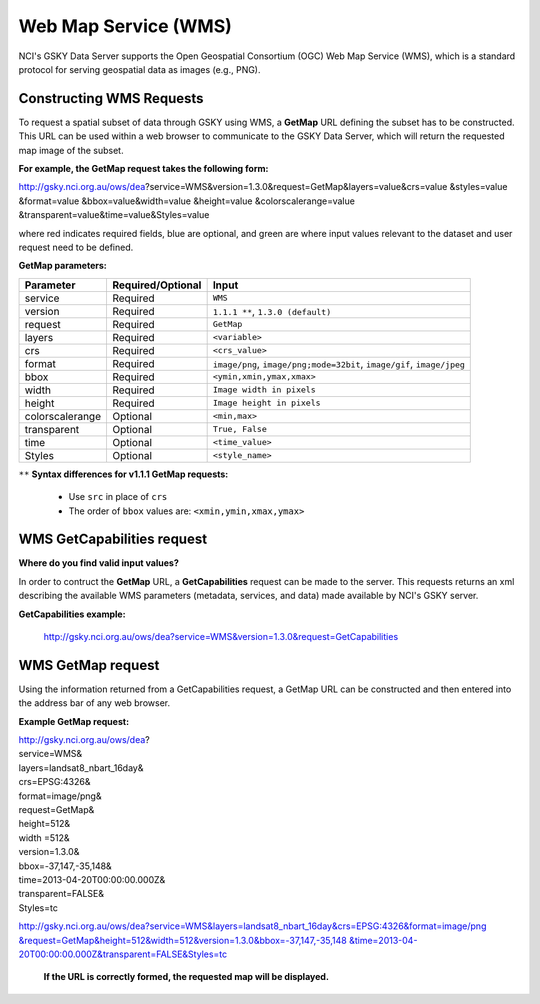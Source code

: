 .. role:: red

.. role:: blue

.. role:: green

Web Map Service (WMS)
======================

NCI's GSKY Data Server supports the Open Geospatial Consortium (OGC) Web Map Service (WMS), which is a standard protocol for serving geospatial data as images (e.g., PNG).


Constructing WMS Requests
--------------------------

To request a spatial subset of data through GSKY using WMS, a **GetMap** URL defining the subset has to be constructed. This URL can be used within a web browser to communicate to the GSKY Data Server, which will return the requested map image of the subset.


**For example, the GetMap request takes the following form:**

http://gsky.nci.org.au/ows/dea?\ :red:`service`\ =WMS&\ :red:`version`\ =1.3.0&\ :red:`request`\ =GetMap&\ :red:`layers`\ =\ :green:`value`\ &\ :red:`crs`\ =\ :green:`value`
\
&\ :red:`styles`\ =\ :green:`value` &\ :red:`format`\ =\ :green:`value` &\ :blue:`bbox`\ =\ :green:`value`\ &\ :red:`width`\ =\ :green:`value` &\ :red:`height`\ =\ :green:`value`
\
&\ :blue:`colorscalerange`\ =\ :green:`value` &\ :blue:`transparent`\ =\ :green:`value`\ &\ :blue:`time`\ =\ :green:`value`\ &\ :blue:`Styles`\ =\ :green:`value`\

where :red:`red` indicates required fields, :blue:`blue` are optional, and :green:`green` are where input values relevant to the dataset and user request need to be defined.


**GetMap parameters:**

+------------------------+-----------------------+-----------------------------------------------------------------------+
| Parameter              | Required/Optional     | Input                                                                 |
+========================+=======================+=======================================================================+
| service                |  Required             | ``WMS``                                                               |
+------------------------+-----------------------+-----------------------------------------------------------------------+
| version                |  Required             | ``1.1.1 **``, ``1.3.0 (default)``                                     |
+------------------------+-----------------------+-----------------------------------------------------------------------+
| request                |  Required             | ``GetMap``                                                            |
+------------------------+-----------------------+-----------------------------------------------------------------------+
| layers                 |  Required             | ``<variable>``                                                        |
+------------------------+-----------------------+-----------------------------------------------------------------------+
| crs                    |  Required             | ``<crs_value>``                                                       |
+------------------------+-----------------------+-----------------------------------------------------------------------+
| format                 |  Required             | ``image/png``, ``image/png;mode=32bit``, ``image/gif``, ``image/jpeg``|
+------------------------+-----------------------+-----------------------------------------------------------------------+
| bbox                   |  Required             | ``<ymin,xmin,ymax,xmax>``                                             |
+------------------------+-----------------------+-----------------------------------------------------------------------+
| width                  |  Required             | ``Image width in pixels``                                             |
+------------------------+-----------------------+-----------------------------------------------------------------------+
| height                 |  Required             | ``Image height in pixels``                                            |
+------------------------+-----------------------+-----------------------------------------------------------------------+
| colorscalerange        |  Optional             | ``<min,max>``                                                         |
+------------------------+-----------------------+-----------------------------------------------------------------------+
| transparent            |  Optional             | ``True, False``                                                       |
+------------------------+-----------------------+-----------------------------------------------------------------------+
| time                   |  Optional             | ``<time_value>``                                                      |
+------------------------+-----------------------+-----------------------------------------------------------------------+
| Styles                 |  Optional             | ``<style_name>``                                                      |
+------------------------+-----------------------+-----------------------------------------------------------------------+

``**`` **Syntax differences for v1.1.1 GetMap requests:**

  * Use ``src`` in place of ``crs``
  * The order of ``bbox`` values are: ``<xmin,ymin,xmax,ymax>``


WMS GetCapabilities request
-----------------------------

**Where do you find valid input values?**

In order to contruct the **GetMap** URL, a **GetCapabilities** request can be made to the server.
This requests returns an xml describing the available WMS parameters (metadata, services, and data)
made available by NCI's GSKY server.

**GetCapabilities example:**

  http://gsky.nci.org.au/ows/dea?service=WMS&version=1.3.0&request=GetCapabilities


.. image:: ../_static/images/gsky_wms1.png


WMS GetMap request
--------------------

Using the information returned from a GetCapabilities request, a GetMap URL can be constructed
and then entered into the address bar of any web browser.

**Example GetMap request:**

| http://gsky.nci.org.au/ows/dea?
| :red:`service`\ =WMS&
| :red:`layers`\ =landsat8_nbart_16day&
| :red:`crs`\ =EPSG:4326&
| :red:`format`\ =image/png&
| :red:`request`\ =GetMap&
| :red:`height`\ =512&
| :red:`width` =512&
| :red:`version`\ =1.3.0&
| :red:`bbox`\ =-37,147,-35,148&
| :red:`time`\ =2013-04-20T00:00:00.000Z&
| :red:`transparent`\ =FALSE&
| :red:`Styles`\ =tc


`http://gsky.nci.org.au/ows/dea?service=WMS&layers=landsat8_nbart_16day&crs=EPSG:4326&format=image/png \ &request=GetMap&height=512&width=512&version=1.3.0&bbox=-37,147,-35,148 \ &time=2013-04-20T00:00:00.000Z&transparent=FALSE&Styles=tc <http://gsky.nci.org.au/ows/dea?service=WMS&layers=landsat8_nbart_16day&crs=EPSG:4326&format=image/png&request=GetMap&height=512&width=512&version=1.3.0&bbox=-37,147,-35,148&time=2013-04-20T00:00:00.000Z&transparent=FALSE&Styles=tc>`_

 **If the URL is correctly formed, the requested map will be displayed.**

 .. image:: ../_static/images/gsky_wms2a.png
